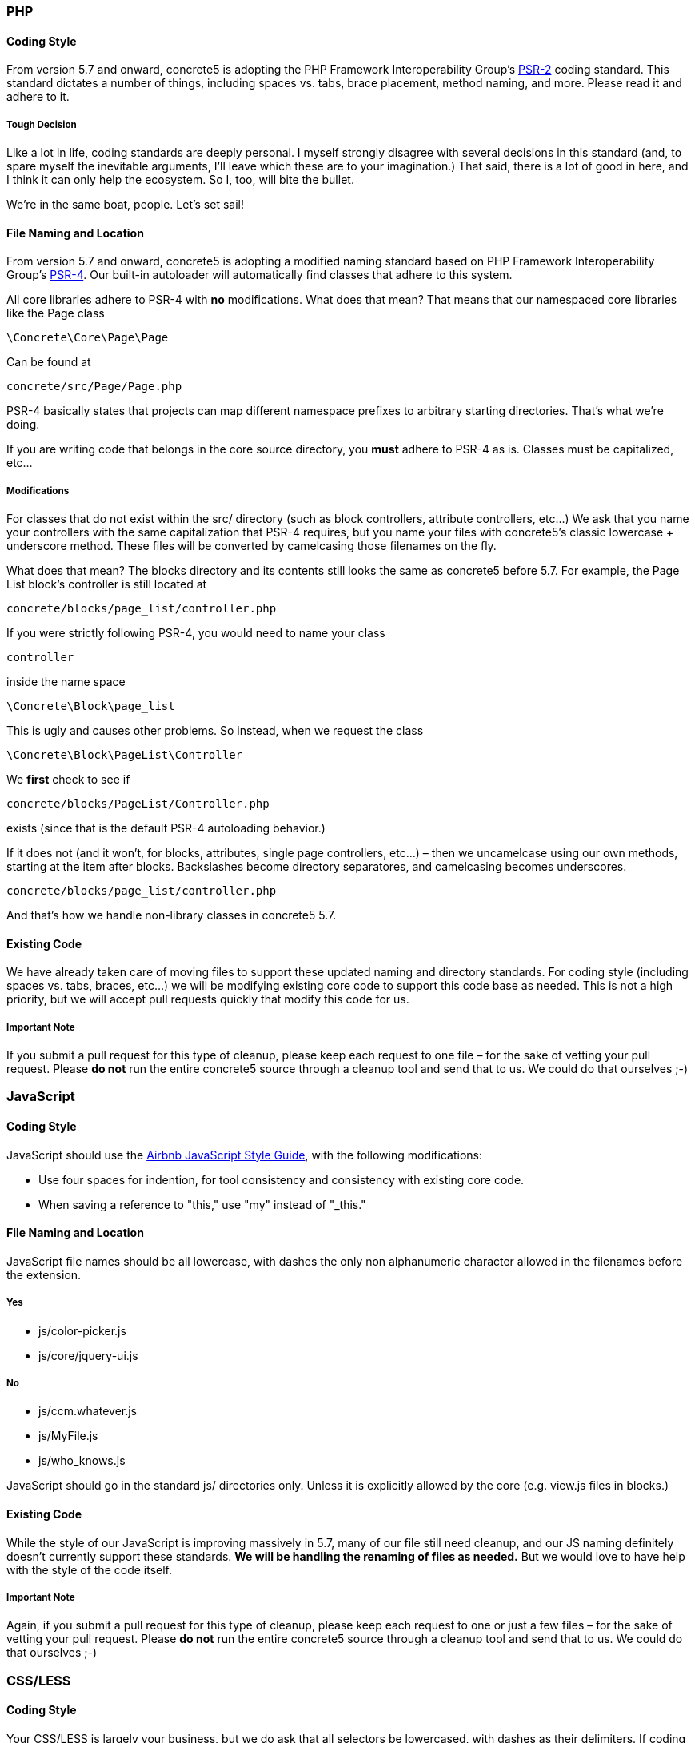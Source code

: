 === PHP

==== Coding Style

From version 5.7 and onward, concrete5 is adopting the PHP Framework Interoperability Group's http://www.php-fig.org/psr/psr-2/[PSR-2] coding standard. This standard dictates a number of things, including spaces vs. tabs, brace placement, method naming, and more. Please read it and adhere to it.

===== Tough Decision

Like a lot in life, coding standards are deeply personal. I myself strongly disagree with several decisions in this standard (and, to spare myself the inevitable arguments, I'll leave which these are to your imagination.) That said, there is a lot of good in here, and I think it can only help the ecosystem. So I, too, will bite the bullet.

We're in the same boat, people. Let's set sail!

==== File Naming and Location

From version 5.7 and onward, concrete5 is adopting a modified naming standard based on PHP Framework Interoperability Group's http://www.php-fig.org/psr/psr-4/[PSR-4]. Our built-in autoloader will automatically find classes that adhere to this system.

All core libraries adhere to PSR-4 with *no* modifications. What does that mean? That means that our namespaced core libraries like the Page class

[code,php]
----
\Concrete\Core\Page\Page
----

Can be found at

[code,php]
----
concrete/src/Page/Page.php
----

PSR-4 basically states that projects can map different namespace prefixes to arbitrary starting directories. That's what we're doing.

If you are writing code that belongs in the core source directory, you *must* adhere to PSR-4 as is. Classes must be capitalized, etc...

===== Modifications

For classes that do not exist within the src/ directory (such as block controllers, attribute controllers, etc...) We ask that you name your controllers with the same capitalization that PSR-4 requires, but you name your files with concrete5's classic lowercase + underscore method. These files will be converted by camelcasing those filenames on the fly.

What does that mean? The blocks directory and its contents still looks the same as concrete5 before 5.7. For example, the Page List block's controller is still located at

[code,php]
----
concrete/blocks/page_list/controller.php
----

If you were strictly following PSR-4, you would need to name your class

[code,php]
----
controller
----

inside the name space

[code,php]
----
\Concrete\Block\page_list
----

This is ugly and causes other problems. So instead, when we request the class

[code,php]
----
\Concrete\Block\PageList\Controller
----

We *first* check to see if

[code,php]
----
concrete/blocks/PageList/Controller.php
----

exists (since that is the default PSR-4 autoloading behavior.)

If it does not (and it won't, for blocks, attributes, single page controllers, etc...) – then we uncamelcase using our own methods, starting at the item after blocks. Backslashes become directory separatores, and camelcasing becomes underscores.

[code,php]
----
concrete/blocks/page_list/controller.php
----

And that's how we handle non-library classes in concrete5 5.7.

==== Existing Code

We have already taken care of moving files to support these updated naming and directory standards. For coding style (including spaces vs. tabs, braces, etc...) we will be modifying existing core code to support this code base as needed. This is not a high priority, but we will accept pull requests quickly that modify this code for us.

===== Important Note

If you submit a pull request for this type of cleanup, please keep each request to one file – for the sake of vetting your pull request. Please *do not* run the entire concrete5 source through a cleanup tool and send that to us. We could do that ourselves ;-)

=== JavaScript

==== Coding Style

JavaScript should use the https://github.com/airbnb/javascript[Airbnb JavaScript Style Guide], with the following modifications:

* Use four spaces for indention, for tool consistency and consistency with existing core code.
* When saving a reference to "this," use "my" instead of "_this."

==== File Naming and Location

JavaScript file names should be all lowercase, with dashes the only non alphanumeric character allowed in the filenames before the extension.

===== Yes

* js/color-picker.js
* js/core/jquery-ui.js

===== No

* js/ccm.whatever.js
* js/MyFile.js
* js/who_knows.js

JavaScript should go in the standard js/ directories only. Unless it is explicitly allowed by the core (e.g. view.js files in blocks.)

==== Existing Code

While the style of our JavaScript is improving massively in 5.7, many of our file still need cleanup, and our JS naming definitely doesn't currently support these standards. *We will be handling the renaming of files as needed.* But we would love to have help with the style of the code itself.

===== Important Note

Again, if you submit a pull request for this type of cleanup, please keep each request to one or just a few files – for the sake of vetting your pull request. Please *do not* run the entire concrete5 source through a cleanup tool and send that to us. We could do that ourselves ;-)

=== CSS/LESS

==== Coding Style

Your CSS/LESS is largely your business, but we do ask that all selectors be lowercased, with dashes as their delimiters. If coding something for the core, please prefix it with 'ccm-' and try and be consistent.

==== File Naming and Location

CSS file names should be all lowercase, with dashes the only non alphanumeric character allowed in the filenames before the extension.

===== Yes

* css/jquery-ui.css
* css/redactor.css
* css/conversations.css
* css/jquery-rating.css

===== No

* css/MyLib.css
* css/_whozits.css
* css/ccm.spellchecker.css

CSS should go in the standard css/ directories only. Unless it is explicitly allowed by the core (e.g. view.css files in blocks.)

==== Existing Code

Most of our CSS has been moved into LESS files as of 5.7. We will accept pull requests for minor syntax changes here and there, but we're generally pretty pleased with this cleanup so far, and it doesn't require too much.

The names of our CSS files definitely don't currently support these standards. *We will be handling the renaming of files as needed.* Please do not submit pull requests renaming core files.

===== Important Note

Again, if you submit a pull request for this type of cleanup, please keep each request to one or just a few files – for the sake of vetting your pull request.

=== Further Discussion

These decisions have not been made lightly, and they're probably going to upset some (including some core developers – __gulp__). But hopefully this can lead to a cleaner, more uniform concrete5 source.

For more discussion on this, including any addendums, additions or fixes, please post in the http://www.concrete5.org/community/forums/documentation_efforts/[Documentation Forum].
